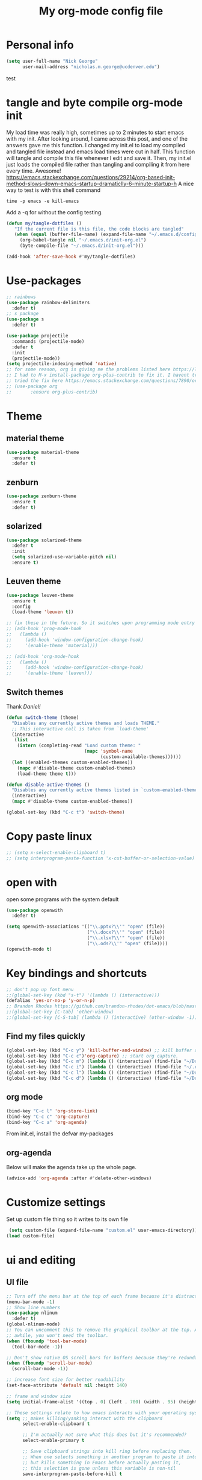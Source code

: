 #+TITLE: My org-mode config file

* Personal info

#+BEGIN_SRC emacs-lisp
  (setq user-full-name "Nick George"
        user-mail-address "nicholas.m.george@ucdenver.edu")
#+END_SRC
test
* tangle and byte compile org-mode init
My load time was really high, sometimes up to 2 minutes to start emacs with my init. After looking around, I came across this post, and one of the answers gave me this function. I changed my init.el to load my compiled and tangled file instead and emacs load times were cut in half. This function will tangle and compile this file whenever I edit and save it. Then, my init.el just loads the compiled file rather than tangling and compiling it from here every time. Awesome!
https://emacs.stackexchange.com/questions/29214/org-based-init-method-slows-down-emacs-startup-dramaticlly-6-minute-startup-h
A nice way to test is with this shell command
#+BEGIN_EXAMPLE
time -p emacs -e kill-emacs
#+END_EXAMPLE
Add a -q for without the config testing. 

#+BEGIN_SRC emacs-lisp 
(defun my/tangle-dotfiles ()
   "If the current file is this file, the code blocks are tangled"
   (when (equal (buffer-file-name) (expand-file-name "~/.emacs.d/config.org"))
     (org-babel-tangle nil "~/.emacs.d/init-org.el")
     (byte-compile-file "~/.emacs.d/init-org.el")))

(add-hook 'after-save-hook #'my/tangle-dotfiles)
#+END_SRC

* Use-packages

#+BEGIN_SRC emacs-lisp 
  ;; rainbows
  (use-package rainbow-delimiters
    :defer t)
  ;; s package
  (use-package s
    :defer t)

  (use-package projectile
    :commands (projectile-mode)
    :defer t
    :init
    (projectile-mode))
  (setq projectile-indexing-method 'native)
  ;; for some reason, org is giving me the problems listed here https://lists.gnu.org/archive/html/emacs-orgmode/2016-02/msg00424.html
  ;; I had to M-x install-package org-plus-contrib to fix it. I havent tried from scratch yet, but hopefully this will work in the future. 
  ;; tried the fix here https://emacs.stackexchange.com/questions/7890/org-plus-contrib-and-org-with-require-or-use-package
  ;; (use-package org
  ;;       :ensure org-plus-contrib)
#+END_SRC

* Theme
** material theme

#+BEGIN_SRC emacs-lisp
  (use-package material-theme
    :ensure t
    :defer t)

#+END_SRC
** zenburn

#+BEGIN_SRC emacs-lisp 
  (use-package zenburn-theme
    :ensure t
    :defer t)

#+END_SRC
** solarized

#+BEGIN_SRC emacs-lisp 
(use-package solarized-theme
  :defer t
  :init
  (setq solarized-use-variable-pitch nil)
  :ensure t)
#+END_SRC

** Leuven theme

#+BEGIN_SRC emacs-lisp 
  (use-package leuven-theme
    :ensure t
    :config
    (load-theme 'leuven t))

  ;; fix these in the future. So it switches upon programming mode entry
  ;; (add-hook 'prog-mode-hook
  ;;   (lambda ()
  ;;     (add-hook 'window-configuration-change-hook)
  ;;     '(enable-theme 'material)))

  ;; (add-hook 'org-mode-hook
  ;;   (lambda ()
  ;;     (add-hook 'window-configuration-change-hook)
  ;;     '(enable-theme 'leuven)))

#+END_SRC
** Switch themes

Thank [[Daniel][Daniel!]]

#+BEGIN_SRC emacs-lisp 
  (defun switch-theme (theme)
    "Disables any currently active themes and loads THEME."
    ;; This interactive call is taken from `load-theme'
    (interactive
     (list
      (intern (completing-read "Load custom theme: "
                               (mapc 'symbol-name
                                     (custom-available-themes))))))
    (let ((enabled-themes custom-enabled-themes))
      (mapc #'disable-theme custom-enabled-themes)
      (load-theme theme t)))

  (defun disable-active-themes ()
    "Disables any currently active themes listed in `custom-enabled-themes'."
    (interactive)
    (mapc #'disable-theme custom-enabled-themes))

  (global-set-key (kbd "C-c t") 'switch-theme)
#+END_SRC

* Copy paste linux
#+BEGIN_SRC emacs-lisp 
  ;; (setq x-select-enable-clipboard t)
  ;; (setq interprogram-paste-function 'x-cut-buffer-or-selection-value)
#+END_SRC

* open with

open some programs with the system default

#+BEGIN_SRC emacs-lisp 
  (use-package openwith
    :defer t)

  (setq openwith-associations '(("\\.pptx?\\'" "open" (file))
                                ("\\.docx?\\'" "open" (file))
                                ("\\.xlsx?\\'" "open" (file))
                                ("\\.ods?\\'" "open" (file))))
  (openwith-mode t)
#+END_SRC

* Key bindings and shortcuts

#+BEGIN_SRC emacs-lisp 
  ;; don't pop up font menu
  ;;(global-set-key (kbd "s-t") '(lambda () (interactive)))
  (defalias 'yes-or-no-p 'y-or-n-p)
  ;; Brandon Rhodes https://github.com/brandon-rhodes/dot-emacs/blob/master/init.el
  ;;(global-set-key [C-tab] 'other-window)
  ;;(global-set-key [C-S-tab] (lambda () (interactive) (other-window -1)))
#+END_SRC
** Find my files quickly

#+BEGIN_SRC emacs-lisp 
(global-set-key (kbd "C-c y") 'kill-buffer-and-window) ;; kill buffer and window is C-c C-k
(global-set-key (kbd "C-c c")'org-capture) ;; start org capture.
(global-set-key (kbd "C-c m") (lambda () (interactive) (find-file "~/Dropbox/orgs/master_agenda.org"))) ;; master agenda in org.
(global-set-key (kbd "C-c i") (lambda () (interactive) (find-file "~/.emacs.d/config.org"))) ;; config file
(global-set-key (kbd "C-c l") (lambda () (interactive) (find-file "~/Dropbox/lab_notebook/lab_notebook.org"))) ;; lab notebook in org.
(global-set-key (kbd "C-c d") (lambda () (interactive) (find-file "~/Dropbox/lab_notebook/data_analysis.org"))) ;; go to data analysis

#+END_SRC

** org mode

#+BEGIN_SRC emacs-lisp
(bind-key "C-c l" 'org-store-link)
(bind-key "C-c c" 'org-capture)
(bind-key "C-c a" 'org-agenda)
#+END_SRC
From init.el, install the defvar my-packages

** org-agenda
Below will make the agenda take up the whole page.
#+BEGIN_SRC emacs-lisp 
(advice-add 'org-agenda :after #'delete-other-windows)
#+END_SRC
* Customize settings 

Set up custom file thing so it writes to its own file

#+BEGIN_SRC emacs-lisp
  (setq custom-file (expand-file-name "custom.el" user-emacs-directory))
 (load custom-file)
#+END_SRC

* ui and editing
** UI file

#+BEGIN_SRC emacs-lisp 
  ;; Turn off the menu bar at the top of each frame because it's distracting
  (menu-bar-mode -1)
  ;; Show line numbers
  (use-package nlinum
    :defer t)
  (global-nlinum-mode)
  ;; You can uncomment this to remove the graphical toolbar at the top. After
  ;; awhile, you won't need the toolbar.
  (when (fboundp 'tool-bar-mode)
    (tool-bar-mode -1))

  ;; Don't show native OS scroll bars for buffers because they're redundant
  (when (fboundp 'scroll-bar-mode)
    (scroll-bar-mode -1))

  ;; increase font size for better readability
  (set-face-attribute 'default nil :height 140)

  ;; frame and window size 
  (setq initial-frame-alist '((top . 0) (left . 700) (width . 95) (height . 45)))

  ;; These settings relate to how emacs interacts with your operating system
  (setq ;; makes killing/yanking interact with the clipboard
        select-enable-clipboard t

        ;; I'm actually not sure what this does but it's recommended?
        select-enable-primary t

        ;; Save clipboard strings into kill ring before replacing them.
        ;; When one selects something in another program to paste it into Emacs,
        ;; but kills something in Emacs before actually pasting it,
        ;; this selection is gone unless this variable is non-nil
        save-interprogram-paste-before-kill t

        ;; Shows all options when running apropos. For more info,
        ;; https://www.gnu.org/software/emacs/manual/html_node/emacs/Apropos.html
        apropos-do-all t

        ;; Mouse yank commands yank at point instead of at click.
        mouse-yank-at-point t)

  ;; No cursor blinking, it's distracting
  (blink-cursor-mode 0)

  ;; full path in title bar
  (setq-default frame-title-format "%b (%f)")

  ;; don't pop up font menu
  (global-set-key (kbd "s-t") '(lambda () (interactive)))

  ;; no bell
  (setq ring-bell-function 'ignore)

#+END_SRC
** editing file

#+BEGIN_SRC emacs-lisp 
  ;;    (require 'uniquify)

  ;; (use-package uniquify
  ;;       :ensure t
  ;;       :config
  ;;       (setq uniquify-buffer-name-style 'forward))

  (setq uniquify-buffer-name-style 'forward)
  ;; Highlights matching parenthesis
  (show-paren-mode 1)

  ;; Highlight current line
  (global-hl-line-mode 1)

  ;; Interactive search key bindings. By default, C-s runs
  ;; isearch-forward, so this swaps the bindings.
  (global-set-key (kbd "C-s") 'isearch-forward-regexp)
  (global-set-key (kbd "C-r") 'isearch-backward-regexp)
  (global-set-key (kbd "C-M-s") 'isearch-forward)
  (global-set-key (kbd "C-M-r") 'isearch-backward)

  ;; Don't use hard tabs
  (setq-default indent-tabs-mode nil)
  ;; When you visit a file, point goes to the last place where it
  ;; was when you previously visited the same file.
  ;; http://www.emacswiki.org/emacs/SavePlace
  ;;        (require 'saveplace)
  (use-package saveplace
    :defer t
    :config
    (setq-default save-place t)  
    (setq save-place-file (concat user-emacs-directory "places")))
  ;; Emacs can automatically create backup files. This tells Emacs to
  ;; put all backups in ~/.emacs.d/backups. More info:
  ;; http://www.gnu.org/software/emacs/manual/html_node/elisp/Backup-Files.html
  (setq backup-directory-alist `(("." . ,(concat user-emacs-directory
                                                 "backups"))))
  (setq auto-save-default nil)
  ;; comments
  (defun toggle-comment-on-line ()
    "comment or uncomment current line"
    (interactive)
    (comment-or-uncomment-region (line-beginning-position) (line-end-position)))
  (global-set-key (kbd "C-;") 'toggle-comment-on-line)

  ;; use 2 spaces for tabs
  ;; (defun die-tabs ()
  ;;   (interactive)
  ;;   (set-variable 'tab-width 2)
  ;;   (mark-whole-buffer)
  ;;   (untabify (region-beginning) (region-end))
  ;;   (keyboard-quit))

  ;; fix weird os x kill error
  ;; (defun ns-get-pasteboard ()
  ;;   "Returns the value of the pasteboard, or nil for unsupported formats."
  ;;   (condition-case nil
  ;;       (ns-get-selection-internal 'CLIPBOARD)
  ;;     (quit nil)))

  (setq electric-indent-mode nil)
  ;; visual line!
  ;;(global-visual-line-mode t)
#+END_SRC

* Don't prompt to quit
from [[https://stackoverflow.com/questions/2706527/make-emacs-stop-asking-active-processes-exist-kill-them-and-exit-anyway][here]]
#+BEGIN_SRC emacs-lisp 
(require 'cl-lib)
(defadvice save-buffers-kill-emacs (around no-query-kill-emacs activate)
  "Prevent annoying \"Active processes exist\" query when you quit Emacs."
  (cl-letf (((symbol-function #'process-list) (lambda ())))
    ad-do-it))
#+END_SRC

* Buffer stuff
** navigation.el

from my old navigation file

#+BEGIN_SRC emacs-lisp 

  ;; ido-mode allows you to more easily navigate choices. For example,
  ;; when you want to switch buffers, ido presents you with a list
  ;; of buffers in the the mini-buffer. As you start to type a buffer's
  ;; name, ido will narrow down the list of buffers to match the text
  ;; you've typed in
  ;; http://www.emacswiki.org/emacs/InteractivelyDoThings
  ;; use helm
  ;; (use-package ido
  ;;   :config
  ;;   (ido-mode t)
  ;;   :init  
  ;;   (setq 
  ;;    ido-enable-flex-matching t
  ;;    ido-use-filename-at-point nil
  ;;    ido-auto-merge-work-directories-length -1
  ;;    ido-use-virtual-buffers t
  ;;    ido-ubiquitous-mode 1))

  ;; Shows a list of buffers
  ;; (use-package ibuffer
  ;;   :defer t
  ;;   :commands ibuffer
  ;;   :config 
  ;;   (define-ibuffer-column size-h
  ;;     (:name "Size" :inline t)
  ;;     (cond
  ;;      ((> (buffer-size) 1000000) (format "%7.1fM" (/ (buffer-size) 1000000.0)))
  ;;      ((> (buffer-size) 1000) (format "%7.1fk" (/ (buffer-size) 1000.0)))
  ;;      (t (format "%8d" (buffer-size)))))
  ;;   :bind
  ;;   ("C-x C-b" . ibuffer))

  (use-package ibuffer
    :commands ibuffer
    :bind ("C-x C-b" . ibuffer))

  (define-ibuffer-column size-h
    (:name "Size" :inline t)
    (cond
     ((> (buffer-size) 1000000) (format "%7.3fM" (/ (buffer-size) 1000000.0)))
     ((> (buffer-size) 1000) (format "%7.3fk" (/ (buffer-size) 1000.0)))
     (t (format "%8d" (buffer-size)))))

  (setq ibuffer-default-sorting-mode 'recency)

  (setq ibuffer-saved-filter-groups
        '(("home"
           ("emacs-config" (or (filename . ".emacs.d")
                               (filename . "emacs-config")))
           ("Org" (or (mode . org-mode)
                      (filename . "OrgMode")))
           ("code" (or (mode . python-mode)
                       (mode . inferior-lisp-mode)
                       (mode . ess-mode)
                       (mode . scheme-mode)
                       (mode . clojure-mode)
                       (mode . clojurescript-mode)
                       (mode . prog-mode)
                       (mode . sh-mode)))
           ("shell/REPL" (or (mode . eshell-mode)
                             (mode . cider-repl-mode)
                             (mode . comint-mode)))
           ("web" (or (mode . html-mode)
                      (mode . css-mode)))
           ("dired" (mode . dired-mode)))))
  (add-hook 'ibuffer-mode-hook
            '(lambda ()
               (ibuffer-switch-to-saved-filter-groups "home")))
  (setq ibuffer-truncate-lines t)

  ;; Enhances M-x to allow easier execution of commands. Provides
  ;; a filterable list of possible commands in the minibuffer
  ;; http://www.emacswiki.org/emacs/Smex
  (use-package smex
    :defer t
    :bind 
    ("M-x" . smex)
    :config
    (smex-initialize)
    :init
    (setq smex-save-file (concat user-emacs-directory ".smex-items")))

#+END_SRC

* Interleave

#+BEGIN_SRC emacs-lisp 
  (use-package interleave
    :defer t)
#+END_SRC

* Helm

#+BEGIN_SRC emacs-lisp
  (use-package helm
    :ensure t
    :defer t
    :bind  (("M-a" . helm-M-x)
            ("C-x C-f" . helm-find-files)
            ("M-y" . helm-show-kill-ring)
            ("C-x b" . helm-buffers-list))
    :config (progn
              (setq helm-buffers-fuzzy-matching t)
              (helm-mode 1)))
#+END_SRC


#+BEGIN_SRC emacs-lisp 
  (use-package helm-projectile
    :defer t)
  (helm-projectile-on)
#+END_SRC

* Kivy
for kivy apps. 
#+BEGIN_SRC emacs-lisp 
  (use-package kivy-mode
    :defer t)
  (add-to-list 'auto-mode-alist '("\\.kv$" . kivy-mode))

  (add-hook 'kivy-mode-hook
            '(lambda ()
               (electric-indent-local-mode t)))
#+END_SRC

* Recentf

#+BEGIN_SRC emacs-lisp
  ;;  use recent file stuff
  (use-package recentf
    :bind ("C-x C-r" . helm-recentf)
    :defer t  
    :config
    (recentf-mode t)
    (setq recentf-max-saved-items 200))

    ;; recommended from https://www.emacswiki.org/emacs/RecentFiles

  ;;  (run-at-time nil (* 5 60) 'recentf-save-list)
    (setq create-lockfiles nil) ;; see this https://github.com/syl20bnr/spacemacs/issues/5554
#+END_SRC

* markdown

[[https://jblevins.org/projects/markdown-mode/][markdown mode]]

  #+BEGIN_SRC emacs-lisp 
    (use-package markdown-mode
      :ensure t
      :defer t
      :commands (markdown-mode gfm-mode)
      :mode (("README\\.md\\'" . gfm-mode)
             ("\\.md\\'" . markdown-mode)
             ("\\.markdown\\'" . markdown-mode))
      :init (setq markdown-command "multimarkdown"))
  #+END_SRC

* python mode

emacs ipython and python mode. 

#+BEGIN_SRC emacs-lisp 
     ;; regular python stuff
     (use-package python-mode
       :defer t
       :ensure t)


  ;; python environment
  (use-package elpy
    :ensure t
    :defer t
    ;;:config
    ;;(setenv "WORKON_HOME" "~/.ve")
    :init
    (add-hook 'python-mode-hook 'elpy-mode)
    )
  (elpy-enable)

  ;; syntax check

  ;; highlight indentation off, only use current column
  (highlight-indentation-mode nil)
  (add-hook 'python-mode-hook 'highlight-indentation-current-column-mode)
  ;; (highlight-indentation-current-column-mode t)

  (use-package flycheck
    :ensure t
    :defer t
    :init (global-flycheck-mode))

  (use-package jedi
    :defer t)
  (add-hook 'python-mode-hook 'jedi:setup)
  (setq jedi:complete-on-dot t)
#+END_SRC




For python repl support

#+BEGIN_SRC emacs-lisp 
;; for org babel
(setq org-babel-python-command "python3")

(setq ansi-color-for-comint-mode t)


#+END_SRC


#+BEGIN_SRC emacs-lisp 
  ;; start using pipenv
  ;; (use-package pipenv
  ;;   :init
  ;;   (setq
  ;;    pipenv-projectile-after-switch-function
  ;;    #'pipenv-projectile-after-switch-extended))
  ;; not installing from melpa, I'll do manual


  (add-hook 'python-mode-hook (load "~/.emacs.d/manual-packages/pipenv.el-master/pipenv.elc"))
  (add-hook 'python-mode-hook #'pipenv-mode)
  (setq pipenv-projectile-after-switch-function
        #'pipenv-projectile-after-switch-extended)
#+END_SRC

interpreter. Try to [[https://github.com/jonathanslenders/ptpython][ptpython]] soon? 
using some [[https://github.com/gregsexton/ob-ipython][ob-ipython]] setup stuff

#+BEGIN_SRC emacs-lisp 
  (add-hook 'python-mode-hook 'rainbow-delimiters-mode)
  (add-hook 'python-mode-hook 'electric-pair-mode)

#+END_SRC

This was created by John Kitchin, super helpful for removing the extra '>>>' prompts in python session results.
link is [[http://kitchingroup.cheme.cmu.edu/blog/2015/03/12/Making-org-mode-Python-sessions-look-better/][here]]
this is interesting, not sure what [[http://kitchingroup.cheme.cmu.edu/blog/2015/03/11/Updating-Multiple-RESULTS-blocks-in-org-mode/][this does]] but it says update all results after running a named block?
#+BEGIN_SRC emacs-lisp 
  (defun org-babel-python-strip-session-chars ()
    "Remove >>> and ... from a Python session output."
    (when (and (string=
                "python"
                (org-element-property :language (org-element-at-point)))
               (string-match
                ":session"
                (org-element-property :parameters (org-element-at-point))))

      (save-excursion
        (when (org-babel-where-is-src-block-result)
          (goto-char (org-babel-where-is-src-block-result))
          (end-of-line 1)
          ;(while (looking-at "[\n\r\t\f ]") (forward-char 1))
          (while (re-search-forward
                  "\\(>>> \\|\\.\\.\\. \\|: $\\|: >>>$\\)"
                  (org-element-property :end (org-element-at-point))
                  t)
            (replace-match "")
            ;; this enables us to get rid of blank lines and blank : >>>
            (beginning-of-line)
            (when (looking-at "^$")
              (kill-line)))))))

  (add-hook 'org-babel-after-execute-hook 'org-babel-python-strip-session-chars)

#+END_SRC

recommended by http://www.jeshamrick.com/2012/09/18/emacs-as-a-python-ide/

#+BEGIN_SRC emacs-lisp 

  ; use IPython

  ; use the wx backend, for both mayavi and matplotlib
  (setq py-python-command-args
    '("--gui=wx" "--pylab=wx" "-colors" "Linux"))

#+END_SRC

Below is a fix for a weird error I was getting when I ran ipython. Explained [[https://emacs.stackexchange.com/questions/30082/your-python-shell-interpreter-doesn-t-seem-to-support-readline][here]]

#+BEGIN_SRC emacs-lisp 

  (with-eval-after-load 'python
    (defun python-shell-completion-native-try ()
      "Return non-nil if can trigger native completion."
      (let ((python-shell-completion-native-enable t)
            (python-shell-completion-native-output-timeout
             python-shell-completion-native-try-output-timeout))
        (python-shell-completion-native-get-completions
         (get-buffer-process (current-buffer))
         nil "_"))))

#+END_SRC


Format py files on saving. http://docs.astropy.org/en/stable/development/codeguide_emacs.html
#+BEGIN_SRC emacs-lisp 
;; Remove trailing whitespace manually by typing C-t C-w.
(add-hook 'python-mode-hook
          (lambda ()
            (local-set-key (kbd "C-t C-w")
                           'delete-trailing-whitespace)))

;; Automatically remove trailing whitespace when file is saved.
(add-hook 'python-mode-hook
      (lambda()
        (add-hook 'local-write-file-hooks
              '(lambda()
                 (save-excursion
                   (delete-trailing-whitespace))))))

;; Use M-SPC (use ALT key) to make sure that words are separated by
;; just one space. Use C-x C-o to collapse a set of empty lines
;; around the cursor to one empty line. Useful for deleting all but
;; one blank line at end of file. To do this go to end of file (M->)
;; and type C-x C-o.
#+END_SRC

* Clojure mode
** basic setup

Shell scripts to setup basics

#+BEGIN_EXAMPLE

#+BEGIN_SRC bash :results verbatim 
brew install leiningen
brew cask install java # need the JDK
#+END_SRC

#+END_EXAMPLE

org babel clojure is not working. I have a hacky fix from [[http://fgiasson.com/blog/index.php/2016/06/21/optimal-emacs-settings-for-org-mode-for-literate-programming/][here]] that seems to be working for now though. 

#+BEGIN_SRC emacs-lisp 
    ;;;;
  ;; Clojure
    ;;;;
  (use-package clojure-mode
    :ensure t
    :defer t  
    :config 
    ;; Enable paredit for Clojure
    (add-hook 'clojure-mode-hook 'enable-paredit-mode)
    ;; This is useful for working with camel-case tokens, like names of
    ;; Java classes (e.g. JavaClassName)
    (add-hook 'clojure-mode-hook 'subword-mode)
    (add-hook 'clojure-mode-hook 'rainbow-delimiters-mode)
    ;; A little more syntax highlighting
    ;; syntax hilighting for midje
    (add-hook 'clojure-mode-hook
              (lambda ()
                ;;(setq inferior-lisp-program "lein repl")
                (font-lock-add-keywords
                 nil
                 '(("(\\(facts?\\)"
                    (1 font-lock-keyword-face))
                   ("(\\(background?\\)"
                    (1 font-lock-keyword-face))))
                (define-clojure-indent (fact 1))
                (define-clojure-indent (facts 1))))
    (add-to-list 'auto-mode-alist '("\\.edn$" . clojure-mode))
    (add-to-list 'auto-mode-alist '("\\.boot$" . clojure-mode))
    ;;(add-to-list 'auto-mode-alist '("\\.cljs.*$" . clojure-mode))
    (add-to-list 'auto-mode-alist '("\\.clj.*$" . clojure-mode))
    (add-to-list 'auto-mode-alist '("\\.cljs" . clojurescript-mode))
    (add-to-list 'auto-mode-alist '("lein-env" . enh-ruby-mode)))
  (use-package clojure-mode-extra-font-locking
    :defer t)

#+END_SRC
* lisp

#+BEGIN_SRC emacs-lisp 
  ;; Automatically load paredit when editing a lisp file
  ;; More at http://www.emacswiki.org/emacs/ParEdit
  (use-package paredit
    :defer t)
  (use-package lispy
    :defer t)
  ;; indent AGGRESSIVE
  (use-package aggressive-indent)
  ;;(global-aggressive-indent-mode 1)
  ;;(add-to-list 'aggressive-indent-excluded-modes 'clojure-mode)
  (add-to-list 'aggressive-indent-excluded-modes 'html-mode 'org-mode)
  (add-hook 'clojure-mode-hook #'aggressive-indent-mode)
  (add-hook 'lisp-mode-hook #'aggressive-indent-mode)
  (add-hook 'emacs-lisp-mode-hook #'aggressive-indent-mode)
  (add-hook 'emacs-lisp-mode-hook #'paredit-mode)
  ;; sadly, I tried parinfer but as a beginner I found it difficult to work with based on 
  ;; a lot of the reasons summarized ehre https://github.com/noctuid/parinfer-notes
  ;; (use-package parinfer
  ;;   :ensure t
  ;;   :bind
  ;;   (("C-," . parinfer-toggle-mode))
  ;;   :init
  ;;   (progn
  ;;     (setq parinfer-extensions
  ;;           '(defaults       ; should be included.
  ;;              pretty-parens  ; different paren styles for different modes.
  ;;              evil           ; If you use Evil.
  ;;              lispy          ; If you use Lispy. With this extension, you should install Lispy and do not enable lispy-mode directly.
  ;;              paredit        ; Introduce some paredit commands.
  ;;              smart-tab      ; C-b & C-f jump positions and smart shift with tab & S-tab.
  ;;              smart-yank))   ; Yank behavior depend on mode.
  ;;     (add-hook 'clojure-mode-hook #'parinfer-mode)
  ;;     (add-hook 'emacs-lisp-mode-hook #'parinfer-mode)
  ;;     (add-hook 'common-lisp-mode-hook #'parinfer-mode)
  ;;     (add-hook 'scheme-mode-hook #'parinfer-mode)
  ;;     (add-hook 'lisp-mode-hook #'parinfer-mode)))


#+END_SRC

** MIT Scheme
MIT Scheme installed with 
#+BEGIN_EXAMPLE
#+BEGIN_SRC bash :results verbatim 
brew install mit-scheme
#+END_SRC
#+END_EXAMPLE

 #+BEGIN_SRC emacs-lisp 
   ;; scheme
   (setq scheme-program-name "/usr/local/bin/chez")
   (add-hook 'scheme-mode-hook #'aggressive-indent-mode)
   (add-hook 'scheme-mode-hook #'paredit-mode)

   (add-hook 'inferior-scheme-mode-hook #'aggressive-indent-mode)
   (add-hook 'inferior-scheme-mode-hook #'paredit-mode)
 #+END_SRC

* Org mode

Cool! [[https://github.com/xgarrido/emacs-starter-kit/blob/master/starter-kit-org.org][starter guide]]

** org pomodoro
https://github.com/lolownia/org-pomodoro Cool! 
#+BEGIN_SRC emacs-lisp 
  (use-package org-pomodoro
    :defer t)
#+END_SRC

** org setup

#+BEGIN_SRC emacs-lisp
  ;;(require 'org)
  ;; source editing takes over current window
  (setq org-src-window-setup (quote current-window))
  ;; auto open org files in org mode.
  (add-to-list 'auto-mode-alist '("\\.org$" . org-mode)) ;; auto activate org mode for org docs.

  (setq org-startup-with-inline-images t) ;; for inline code images in python

  ;; display preferences from https://www.youtube.com/watch?v=SzA2YODtgK4&t=36s

  ;; (setq org-todo-keywords
  ;;       (quote ((sequence "TODO(t)" "NEXT(n)" "In-progress(ip)" "|" "DONE(d)" "CANCELLED(c)"))))

  (setq org-todo-keywords
        (quote ((sequence "TODO(t)" "NEXT(n)" "In-progress(ip)" "WAITING(w)" "|" "DONE(d)" "CANCELLED(c)" ))))
  ;; log time on finish
  (setq org-log-done 'time)

  (setq org-todo-keyword-faces
        '(("TODO" :foreground "red" :weight bold)
          ("NEXT" :foreground "yellow" :weight bold)
          ("In-progress" :foreground "orange" :weight bold)
          ("WAITING" :foreground "black" :background "grey" :weight bold)
          ("DONE" :foreground "#2D6B2D" :weight bold)
          ("CANCELLED" :foreground "#2D6B2D")))

  (add-hook 'org-mode-hook
            (lambda ()
              (org-bullets-mode t)))
  ;; hook for org mode wrap paragraphs
  (add-hook 'org-mode-hook  (lambda () (setq truncate-lines nil)))
  (add-hook 'org-mode-hook 'visual-line-mode)
  (setq org-agenda-files
        '("~/Dropbox/orgs/master_agenda.org"
          "~/Dropbox/orgs/myelin-neuron-communication.org"
          "~/Dropbox/orgs/samplej.org"
          "~/Dropbox/orgs/smaller-projects.org"
          "~/Dropbox/orgs/recurring-reminders-and-tasks.org"))
  ;; electric pairs rock!
  (add-hook 'org-mode-hook 'electric-pair-mode)
  (use-package org-bullets
    :defer t)
#+END_SRC

** org-export
Export all compiled docs to subfolder. From [[https://emacs.stackexchange.com/questions/3985/make-org-mode-export-to-beamer-keep-temporary-files-out-of-the-current-directory/7989#7989][Emacs stack exchange]]

#+BEGIN_SRC emacs-lisp 
  ;; (defvar org-export-output-directory-prefix "compiled_" "prefix of directory used for org-mode export")

  ;; (defadvice org-export-output-file-name (before org-add-export-dir activate)
  ;;   "Modifies org-export to place exported files in a different directory"
  ;;   (when (not pub-dir)
  ;;       (setq pub-dir (concat org-export-output-directory-prefix (substring extension 1)))
  ;;       (when (not (file-directory-p pub-dir))
  ;;        (make-directory pub-dir))))
#+END_SRC

** clocking functions

  Super useful [[https://writequit.org/denver-emacs/presentations/2017-04-11-time-clocking-with-org.html][guide here]] 

#+BEGIN_SRC emacs-lisp 

;; dealing with time here: https://writequit.org/denver-emacs/presentations/2017-04-11-time-clocking-with-org.html
(setq org-clock-idle-time 15)
;; Resume clocking task when emacs is restarted
(org-clock-persistence-insinuate)
;; Save the running clock and all clock history when exiting Emacs, load it on startup
(setq org-clock-persist t)
;; Resume clocking task on clock-in if the clock is open
(setq org-clock-in-resume t)
;; Do not prompt to resume an active clock, just resume it
(setq org-clock-persist-query-resume nil)
;; Change tasks to whatever when clocking in
(setq org-clock-in-switch-to-state "NEXT")
;; Save clock data and state changes and notes in the LOGBOOK drawer
(setq org-clock-into-drawer t)
;; Sometimes I change tasks I'm clocking quickly - this removes clocked tasks
;; with 0:00 duration
(setq org-clock-out-remove-zero-time-clocks t)
;; Clock out when moving task to a done state
(setq org-clock-out-when-done t)
;; Enable auto clock resolution for finding open clocks
(setq org-clock-auto-clock-resolution (quote when-no-clock-is-running))
;; Include current clocking task in clock reports
(setq org-clock-report-include-clocking-task t)
;; use pretty things for the clocktable
(setq org-pretty-entities t)
#+END_SRC

tags

#+BEGIN_SRC emacs-lisp 
(setq org-tags-column 45)
#+END_SRC

** org LaTeX
*** Shell scripts

Requires homebrew

#+BEGIN_EXAMPLE

#+BEGIN_SRC bash :results verbatim 
brew install basictex
sudo tlmgr --update self
sudo tlmgr install wrapfig
sudo tlmgr install capt-of
sudo tlmgr install fvextra
sudo tlmgr install ifplatform
sudo tlmgr install xstring
sudo tlmgr install framed
sudo tlmgr install dvipng # for anki flash card LaTeX rendering
#+END_SRC

#+END_EXAMPLE

*** setup

 See [[http://clarkdonley.com/blog/2014-10-26-org-mode-and-writing-papers-some-tips.html][this link]] for info on writing papers in org and setting things up. 
Because I use pandoc for export, I often have to pass certain command line options. ox-latex provides excellent documentation for this, thought it took me a long time to find [[https://github.com/kawabata/ox-pandoc][here]]

 #+BEGIN_SRC emacs-lisp 
   ;; redundancies with org here...
   (require 'ox-beamer)
   (use-package auctex-latexmk
     :ensure t
     :defer t)

   ;; described here 
   (use-package tex 
     :ensure auctex-latexmk
     :defer t)
   ;; emacs latex customizations

   ;; https://tex.stackexchange.com/questions/21200/auctex-and-xetex


   ;;(setq TeX-PDF-mode t)
   ;; AUCTeX
   (setq TeX-auto-save t)
   (setq TeX-parse-self t)
   (setq-default TeX-master nil)

   (add-hook 'LaTeX-mode-hook 'visual-line-mode)
   (add-hook 'LaTeX-mode-hook 'flyspell-mode)
   (add-hook 'LaTeX-mode-hook 'LaTeX-math-mode)

   (add-hook 'LaTeX-mode-hook 'turn-on-reftex)
   (setq reftex-plug-into-AUCTeX t)

   (setq TeX-PDF-mode t)

   ;; Automatically activate folding mode in auctex, use C-c C-o C-b to fold.
   (add-hook 'TeX-mode-hook
             (lambda () (TeX-fold-mode 1))); Automatically activate TeX-fold-mode.

   ;; get rid of temporary files on export
   (setq org-latex-logfiles-extensions (quote ("lof" "lot" "tex" "aux" "idx" "log" "out" "toc" "nav" "snm" "vrb" "dvi" "fdb_latexmk" "blg" "brf" "fls" "entoc" "ps" "spl" "bbl" "pygtex" "pygstyle" "pyg")))
 #+END_SRC

*** FIX NORMAL ORG EXPORT!

make minted work. see
http://orgmode.org/worg/org-dependencies.html
https://emacs.stackexchange.com/questions/27982/export-code-blocks-in-org-mode-with-minted-environment

Find everywhere you are messing with org-export and get rid of em here. Sart vanilla work from there. 
*** Export 

Pandoc is different form the org mode exporter, but I have had better luck with it. See [[https://github.com/kawabata/ox-pandoc][this link]] for better instructions. 
Note, when exporting source code, there is a problem with exporting results. Pandoc ignores the #+RESULTS tag when converting. As a hacky way to address this, I regexp replaced #+RESULTS: with #+RESULTS:\n and it exports ok. Look into fixing this in the future. 
Could be related to [[https://github.com/jgm/pandoc/issues/3477][this issue]] on github

 #+BEGIN_SRC emacs-lisp 
          ;; from https://stackoverflow.com/questions/21005885/export-org-mode-code-block-and-result-with-different-styles
          ;; and this video https://www.youtube.com/watch?v=lsYdK0C2RvQ
      (add-to-list 'exec-path "/usr/local/bin") ;; add pandoc to search path
      (unless (boundp 'org-latex-classes)
        (setq org-latex-classes nil))
   (add-to-list 'org-latex-classes
                   '("article"
                     "\\documentclass{article}"
                     ("\\section{%s}" . "\\section*{%s}")
                     ("\\subsection{%s}" . "\\subsection*{%s}")
                     ("\\subsubsection{%s}" . "\\subsubsection*{%s}")))


   ;; ;; breaklines from https://emacs.stackexchange.com/questions/33010/how-to-word-wrap-within-code-blocks

   (setq org-latex-listings 'minted
         org-latex-packages-alist '(("" "minted"))
         org-latex-pdf-process
         '("pdflatex -shell-escape -interaction nonstopmode -output-directory %o %f"
           "bibtex %b"
           "pdflatex -shell-escape -interaction nonstopmode -output-directory %o %f"
           "pdflatex -shell-escape -interaction nonstopmode -output-directory %o %f"))

   (setq org-latex-minted-options '(("breaklines" "true")
                                    ("breakanywhere" "true")))

      ;; ;; from research toolkit https://raw.githubusercontent.com/vikasrawal/orgpaper/master/research-toolkit.org
      ;; ;; and https://github.com/vikasrawal/orgpaper/blob/master/orgpapers.org
 #+END_SRC

*** org ref

For setting up references, I use org-ref combined with pandoc export. slight changes, which are reflected in my shortcut header setup and pandoc options can be changed using #+PANDOC_OPTIONS as described [[https://github.com/kawabata/ox-pandoc][here]]. Note that I cloned [[https://github.com/citation-style-language/styles][the styles]] repository from github and it is located in ~/.emacs.d/styles/

#+BEGIN_SRC emacs-lisp 
  ;; reftex
  (use-package reftex
    :commands turn-on-reftex
    :init
    (progn
      (setq reftex-default-bibliography '("/Users/Nick/Dropbox/bibliography/zotero-library.bib"))
      (setq reftex-plug-intoAUCTex t))
    :defer t  
    )
  (use-package helm-bibtex)

  (use-package org-ref
    :after org
    :defer t
    :init
    (setq reftex-default-bibliography '("~/Dropbox/bibliography/zotero-library.bib"))
    (setq org-ref-default-bibliography '("~/Dropbox/bibliography/zotero-library.bib"))
    (setq org-ref-pdf-directory '("~/PDFs")))

  (setq bibtex-completion-library-path "~/PDFs/")


  (setq bibtex-completion-bibliography "~/Dropbox/bibliography/zotero-library.bib")
  (setq bibtex-completion-additional-search-fields '(keywords journal doi))
  (setq bibtex-completion-display-formats
        '((t . "${author:36} ${year:4} ${title:*}")))



  (setq bibtex-completion-pdf-open-function
        (lambda (fpath)
          (start-process "open" "*open*" "open" fpath)))

#+END_SRC

** org babel
*** basics

Upon re-installing emacs, I was having problems with a lot of my files. I was getting the Invalid function: org-babel-header-args-safe-fn error and after some experimentation, it turns out it was due to only one language: R. 
After stumbling around for some time, I discovered this [[http://irreal.org/blog/?p=4295][blog]] had the answer. You need to re-byte compile ob-R.el. to do this, M-x RET byte-compile-file <path to file>
In my case, the path is:
~/.emacs.d/elpa/org-plus-contrib-20170515/ob-R.el
No idea why that took me so long to find. 

#+BEGIN_SRC emacs-lisp
  ;; Edit source in current window. 

    ;; export in UTF-8
    (setq org-export-cording-system 'utf-8)
    ;; load common languages
    ;; for some reason, only R gives the header error. I will deal with that later. 
  ;; Ahhh I found the answer to the header problem. 
  ;; check out this website: http://irreal.org/blog/?p=4295

  (org-babel-do-load-languages
   'org-babel-load-languages
   '((python . t) 
     (ipython . t) ;; ob-ipython
     (clojure . t)
     (R . t) 
     (sh . t)
     (C . t)
     (sqlite . t)
     (latex . t)
     (shell . t)
     (octave . t)
     (matlab . t)
     (org . t)
     (emacs-lisp . t)
     (dot .t)))
  ;; use python 3 default

  (setq org-babel-python-command "python3")

  ;; dont evaluate on export
  ;; this causes it to ignore header args and export anyways, so cancel it. 
  ;; see this https://www.miskatonic.org/2016/10/03/orgexportbabelevaluate/
  ;;(setq org-export-babel-evaluate nil)
  ;; dont confirm execute with these languages. 
  (defun my-org-confirm-babel-evaluate (lang body)
    (not (member lang '("octave" "sh" "python" "R" "emacs-lisp" "clojure" "shell" "ipython" "bash"))))
  (setq org-confirm-babel-evaluate 'my-org-confirm-babel-evaluate)
  ;; inline images-- nevermind this is annoying
  ;;(add-hook 'org-babel-after-execute-hook 'org-display-inline-images 'append)

  ;; format source blocks natively
  ;; from http://www.i3s.unice.fr/~malapert/org/tips/emacs_orgmode.html
  (setq org-src-fontify-natively t)
  (setq org-src-tab-acts-natively t)

#+END_SRC

*** clojure setup

Unfortunately, values are returning in the repel following C-x\C-e and not in the document. But I can tangle these files if I want .clj files in the future and this is how I will take notes. 
Setup is that I have to M-x cider-jack-in
Then evaluate with C-x C-e

#+BEGIN_SRC emacs-lisp 
  (use-package cider)
  (setq org-babel-clojure-backend 'cider)
  (org-defkey org-mode-map "\C-c\C-x\C-e" 'cider-eval-last-sexp)
  (setq cider-repl-display-help-banner nil)
  ;; autocompletion from cider https://github.com/clojure-emacs/cider/blob/master/doc/code_completion.md
  (use-package company-mode) ;; autocompletion
  (add-hook 'cider-mode-hook #'company-mode)
  (add-hook 'cider-repl-mode-hook #'company-mode)
  (add-hook 'cider-repl-mode-hook 'paredit-mode)
  (define-key cider-mode-map (kbd "C-<tab>") #'company-complete)
  (setq company-idle-delay nil) never start completions automatically
  (global-set-key (kbd "TAB") #'company-indent-or-complete-common) 
#+END_SRC
*** inferior list clojure 
#+BEGIN_SRC emacs-lisp 
  ;;(use-package inf-clojure)
  ;;(add-hook 'clojure-mode-hook #'inf-clojure-minor-mode)
  (defun lein-tramp ()
    (interactive)
    (inf-clojure "lein trampoline repl"))

  (add-hook 'inf-clojure-mode #'paredit-mode)
  (add-hook 'inf-clojure-mode-hook #'paredit-mode)
  (add-hook 'clojure-mode-hook #'eldoc-mode)
  (add-hook 'inf-clojure-mode-hook #'eldoc-mode)
  (add-hook 'inf-clojure-mode #'company-mode)
  (add-hook 'inf-clojure-mode-hook #'company-mode)
  (setq company-idle-delay nil) ; never start completions automatically
  ;;(global-set-key (kbd "C-<tab>") #'company-complete)
#+END_SRC
*** matlab mode

#+BEGIN_SRC emacs-lisp 
  ;;(use-package matlab-mode
  ;;  :ensure t
  ;;  :defer t)
#+END_SRC

** org python

[[http://kitchingroup.cheme.cmu.edu/blog/2016/05/29/Expanding-orgmode-py-to-get-better-org-python-integration/][John Kitchin's great python integration]] requires this

#+BEGIN_SRC emacs-lisp 
  ;; (setq org-babel-default-header-args:python
  ;;       (cons '(:results . "output org drawer replace")
  ;;             (assq-delete-all :results org-babel-default-header-args)))
#+END_SRC

** org reveal

This is how I will be giving presentations from now on. see [[https://github.com/yjwen/org-reveal][instructions]] on the site. 

#+BEGIN_SRC emacs-lisp 
  (use-package ox-reveal
    :ensure t
    :defer t)
  (setq org-reveal-title-slide "<h1>%t</h1><h4>%a</h4><h4>%e</h4>")
  (setq org-reveal-root "file:///Users/Nick/reveal.js")

#+END_SRC

** org website

for exporting to a certain directory (i.e. for your website, see "Exporting org files" from the [[http://orgmode.org/worg/org-hacks.html][worg blog]] 
Also, this [[http://orgmode.org/worg/org-tutorials/org-publish-html-tutorial.html][org publish]] tutorial

#+BEGIN_SRC emacs-lisp 
  (use-package tagedit
    :ensure t
    :defer t  )
  (require 'ox-publish)
  (use-package emmet-mode
    :ensure t
    :config
    (add-hook 'sgml-mode-hook 'emmet-mode) ;; Auto-start on any markup modes
    (add-hook 'css-mode-hook  'emmet-mode) ;; enable Emmet's css abbreviation.
    :defer t)
  ;; for html output highlighting
  (use-package htmlize)
#+END_SRC

#+BEGIN_SRC emacs-lisp 
  ;; for static publishing 
  ;; (setq org-publish-project-alist
  ;;       '(
  ;;         ("projects"
  ;;          :base-directory "~/Dropbox/orgs/site/content/projects/"
  ;;          :base-extension "org"
  ;;          :publishing-directory "~/nickgeorge.net/content/projects/"
  ;;          :publishing-function org-html-publish-to-html
  ;;          :headline-levels 4
  ;;          :html-extension "html"
  ;;          :body-only t)
  ;;         ("about"
  ;;          :base-directory "~/Dropbox/orgs/site/content/about/"
  ;;          :base-extension "org"
  ;;          :publishing-directory "~/nickgeorge.net/content/about/"
  ;;          :publishing-function org-html-publish-to-html
  ;;          :headline-levels 4
  ;;          :html-extension "html"
  ;;          :body-only t)
  ;;         ("blog"
  ;;          :base-directory "~/Dropbox/orgs/site/content/blog/"
  ;;          :base-extension "org"
  ;;          :publishing-directory "~/nickgeorge.net/content/blog/"
  ;;          :publishing-function org-html-publish-to-html
  ;;          :headline-levels 4
  ;;          :html-extension "html"
  ;;          :body-only t)
  ;;         ("notes"
  ;;          :base-directory "~/Dropbox/orgs/site/content/notes/"
  ;;          :base-extension "org"
  ;;          :publishing-directory "~/nickgeorge.net/content/notes/"
  ;;          :publishing-function org-html-publish-to-html
  ;;          :headline-levels 4
  ;;          :html-extension "html"
  ;;          :body-only t)
  ;;         ("static"
  ;;          :base-directory "~/Dropbox/orgs/site/static/"
  ;;          :base-extension "jpg\\|jpeg\\|png\\|css\\|js\\|pdf"
  ;;          :publishing-directory "~/nickgeorge.net/static/"
  ;;          :publishing-function org-publish-attachment
  ;;          :recursive t)
  ;;         ("templates"
  ;;          :base-directory "~/Dropbox/orgs/site/templates/"
  ;;          :base-extension "html"
  ;;          :publishing-directory "~/nickgeorge.net/templates/"
  ;;          :publishing-function org-publish-attachment
  ;;          :recursive t)
  ;;         ("main_app"
  ;;          :base-directory "~/Dropbox/orgs/site/"
  ;;          :base-extension "py"
  ;;          :publishing-directory "~/nickgeorge.net/"
  ;;          :publishing-function org-publish-attachment
  ;;          )
  ;;         ("nick-site" :components ("projects" "about" "blog" "notes" "static" "templates" "main_app"))))

  (setq org-publish-project-alist
        '(
          ("programming"
           :base-directory "~/personal_projects/website-clj/resources/org-programming"
           :base-extension "org"
           :publishing-directory "~/personal_projects/website-clj/resources/programming"
           :publishing-function org-html-publish-to-html
           :headline-levels 4
           :html-extension "html"
           :body-only t)
          ("science"
           :base-directory "~/personal_projects/website-clj/resources/org-science"
           :base-extension "org"
           :publishing-directory "~/personal_projects/website-clj/resources/science"
           :publishing-function org-html-publish-to-html
           :headline-levels 4
           :html-extension "html"
           :body-only t)
          ("clj-site" :components ("programming" "science"))))

#+END_SRC

* html

#+BEGIN_SRC emacs-lisp 
;; setup file for html mode. 
;; added 2017-4-02

(add-hook 'sgml-mode-hook 'emmet-mode)
(add-hook 'html-mode-hook 'emmet-mode)
;;(add-hook 'sgml-mode-hook 'htmld-start)
(add-hook 'html-mode-hook (lambda ()
                            (set (make-local-variable 'sgml-basic-offset) 4)))

(add-hook 'html-mode-hook (lambda ()
                            (set (make-local-variable 'sgml-basic-offset) 4)
                            (sgml-guess-indent)))

(add-to-list 'auto-mode-alist '("\\.css$ . html-mode"))

#+END_SRC

* platformIO

For arduino

#+BEGIN_SRC emacs-lisp 
  (use-package irony-eldoc
    :defer t)
  (use-package irony
    :defer t)
  (use-package arduino-mode
    :defer t)
  (add-to-list 'auto-mode-alist '("\\.ino$" . arduino-mode))
  (use-package platformio-mode
    :defer t)

  ;; Enable irony for all c++ files, and platformio-mode only
  ;; when needed (platformio.ini present in project root).
  ;; (add-hook 'c++-mode-hook (lambda ()
  ;;                            (irony-mode)
  ;;                            (irony-eldoc)
  ;;                            (platformio-conditionally-enable)))

  ;; Use irony's completion functions.
  (add-hook 'irony-mode-hook
            (lambda ()
              (define-key irony-mode-map [remap completion-at-point]
                'irony-completion-at-point-async)

              (define-key irony-mode-map [remap complete-symbol]
                'irony-completion-at-point-async)

              (irony-cdb-autosetup-compile-options)))

#+END_SRC

* Emacs speaks statistics
keybindings in ESS:
- "Control-tab" for autocomplete
- "C-M-m" pipe character "%>%"
- "C-=" assignment operator "<-"
#+BEGIN_SRC emacs-lisp 
  (use-package ess-site
    :defer t) 
  (use-package ess
    :ensure t
    :init (require 'ess-site)
    :defer t)

  (add-hook 'ess-mode-hook #'company-mode)
  (define-key ess-mode-map (kbd "C-<tab>") #'company-complete)
  ;; https://emacs.stackexchange.com/questions/8041/how-to-implement-the-piping-operator-in-ess-mode
  (defun then_R_operator ()
    "R - %>% operator or 'then' pipe operator"
    (interactive)
    (just-one-space 1)
    (insert " %>% ")
    (reindent-then-newline-and-indent))

  (defun r_assignment_operator ()
    "R assignment <- operator"
    (interactive)
    (just-one-space 1)
    (insert " <- "))
  (define-key ess-mode-map (kbd "C-M-m") 'then_R_operator)
  (define-key inferior-ess-mode-map (kbd "C-M-m") 'then_R_operator)
  (define-key ess-mode-map (kbd "C-=") 'r_assignment_operator)
  (define-key inferior-ess-mode-map (kbd "C-=") 'r_assignment_operator)


  ;; also new YASnippet for assignment <- which is -<TAB>

  ;; I do not like the underscore replace behavior. 
  (ess-toggle-underscore nil)
#+END_SRC

* javascript

#+BEGIN_SRC emacs-lisp 
;; javascript / html
(add-to-list 'auto-mode-alist '("\\.js$" . js-mode))
(add-hook 'js-mode-hook 'subword-mode)
(add-hook 'html-mode-hook 'subword-mode)
(setq js-indent-level 2)
(eval-after-load "sgml-mode"
  '(progn
     (require 'tagedit)
     (tagedit-add-paredit-like-keybindings)
     (add-hook 'html-mode-hook (lambda () (tagedit-mode 1)))))

#+END_SRC

* Magit for git

again need to explore more

#+BEGIN_SRC emacs-lisp 
(use-package magit
  :ensure t
  :defer t
  :bind ("C-c g" . magit-status)
  :config
  (define-key magit-status-mode-map (kbd "q") 'magit-quit-session))
#+END_SRC

* shell

customizations for eshell and exec-from-shell
venv and customizations from 
https://www.emacswiki.org/emacs/EshellPrompt
and 
https://github.com/porterjamesj/virtualenvwrapper.el
** exec from shell

#+BEGIN_SRC emacs-lisp
  ;; likely not needed... executed in block below
  ;; (use-package exec-path-from-shell
  ;;   :if (memq window-system '(mac ns))
  ;;   :ensure t
  ;;   :init
  ;;   (exec-path-from-shell-initialize))
#+END_SRC

#+BEGIN_SRC emacs-lisp 
  ;; Sets up exec-path-from shell
  ;; https://github.com/purcell/exec-path-from-shell
  (use-package exec-path-from-shell
    :defer t)
  (when (memq window-system '(mac ns))
    (exec-path-from-shell-initialize)
    (exec-path-from-shell-copy-envs
     '("PATH")))

  ;; for venv and customizations
  ;; think about this https://www.emacswiki.org/emacs/EshellPrompt
  ;; (setq eshell-prompt-function
  ;;       (lambda ()
  ;;         (concat
  ;;          (propertize (eshell/pwd)'face '(:foreground "blue")) " - " (pyenv-mode-version) " $ ")))

  (setq eshell-prompt-regexp "^[^#$\n]*[#$] "
        eshell-prompt-function
        (lambda nil
          (concat
           (propertize (user-login-name) 'face '(:foreground "black")) " "
           (if (string= (eshell/pwd)
                        (getenv "HOME"))
               (propertize "~" 'face '(:foreground "blue"))
             (propertize (eshell/basename (eshell/pwd)) 'face '(:foreground "blue"))) 
           (if (= (user-uid) 0) "# "
             (concat  " $ " )))))
#+END_SRC

* spelling

shell script for installing ispell dictionary with homebrew:

#+BEGIN_EXAMPLE
#+BEGIN_SRC bash :results verbatim 
brew install aspell
#+END_SRC
#+END_EXAMPLE


#+BEGIN_SRC emacs-lisp 
(setq ispell-program-name "/usr/local/bin/aspell")
(global-set-key (kbd "<f2>")'flyspell-auto-correct-word)

;; todo mode hooks. 
(add-hook 'org-mode-hook 'flyspell-mode)
#+END_SRC

autoabrev is awesome this list is copied from their website [[https://www.emacswiki.org/emacs/autocorrection_abbrev_defs][here]]
mode is explained [[https://www.emacswiki.org/emacs/AbbrevMode][here]]

#+BEGIN_SRC emacs-lisp 
  (setq abbrev-file-name             ;; tell emacs where to read abbrev
          "~/.emacs.d/abbrev_defs")    ;; definitions from...

  (setq save-abbrevs t)
  (setq-default abbrev-mode t)
#+END_SRC

* pretty lambda symbols
#+BEGIN_SRC emacs-lisp 
  ;; http://ergoemacs.org/emacs/emacs_pretty_lambda.html
  (defun pretty-lambda ()
    (setq prettify-symbols-alist
          '(
            ("lambda" . 955))))
  (add-hook 'scheme-mode-hook 'prettify-symbols-mode)
  (add-hook 'scheme-mode-hook 'pretty-lambda)
  (add-hook 'clojure-mode-hook 'prettify-symbols-mode)
  (add-hook 'clojure-mode-hook 'pretty-lambda)
  (add-hook 'emacs-lisp-mode-hook 'pretty-lambda)
  (add-hook 'emacs-lisp-mode-hook 'prettify-symbols-mode)
  (add-hook 'lisp-mode-hook 'pretty-lambda)
  (add-hook 'lisp-mode-hook 'prettify-symbols-mode)
  (add-hook 'prog-mode-hook 'pretty-lambda )
  (add-hook 'prog-mode-hook 'prettify-symbols-mode)
#+END_SRC

* TODO Ace

AWESOME! check [[http://emacsrocks.com/e10.html][this]] out
** Ace jump

#+BEGIN_SRC emacs-lisp 

  ;; (use-package ace-jump-mode
  ;;   :ensure t
  ;;   :diminish ace-jump-mode
  ;;   :commands ace-jump-mode
  ;;   :bind ("C-S-s" . ace-jump-mode))

#+END_SRC

** Ace window

#+BEGIN_SRC emacs-lisp 
  ;; (use-package ace-window
  ;;   :ensure t
  ;;   :config
  ;;   (setq aw-keys '(?a ?s ?d ?f ?g ?h ?j ?k ?l))
  ;;   (ace-window-display-mode)
  ;;   :bind ("S-o" . ace-window))
#+END_SRC

* yas snippet
  
#+BEGIN_SRC emacs-lisp 
  (use-package yasnippet
    :ensure t
    :defer t)

  (yas-global-mode t)
  (setq yas-trigger-key "<tab>")
#+END_SRC

